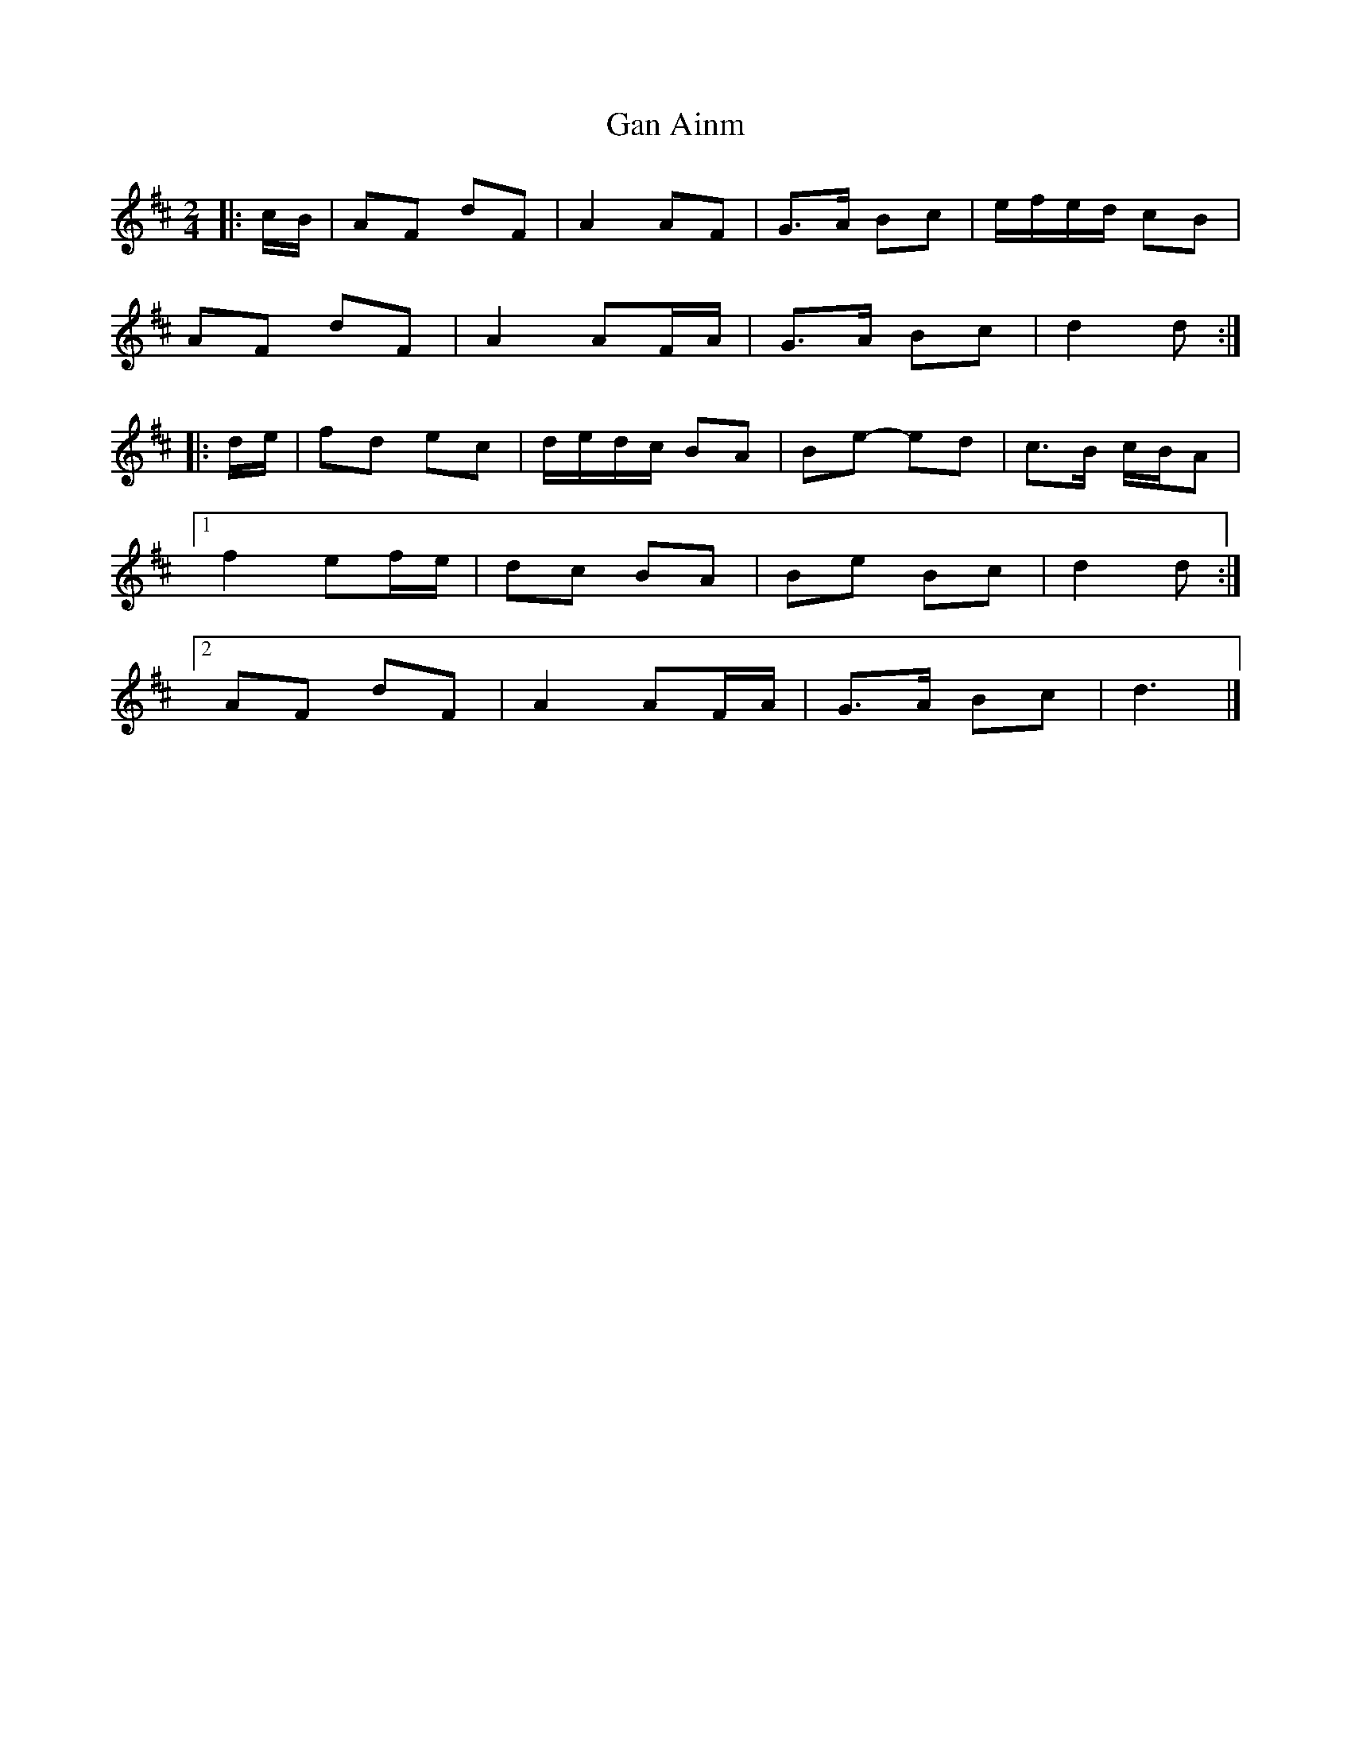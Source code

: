 X: 1
T: Gan Ainm
Z: ceolachan
S: https://thesession.org/tunes/8317#setting8317
R: polka
M: 2/4
L: 1/8
K: Dmaj
|: c/B/ |AF dF | A2 AF | G>A Bc | e/f/e/d/ cB |
AF dF | A2 AF/A/ | G>A Bc | d2 d :|
|: d/e/ |fd ec | d/e/d/c/ BA | Be- ed | c>B c/B/A |
[1 f2 ef/e/ | dc BA | Be Bc | d2 d :|
[2 AF dF | A2 AF/A/ | G>A Bc | d3 |]
